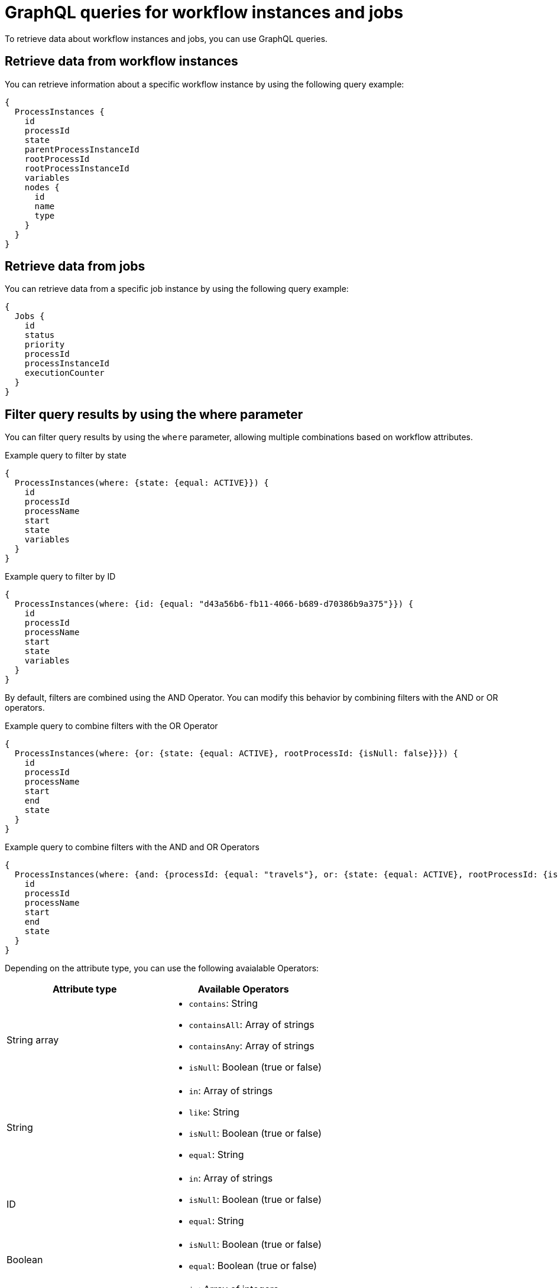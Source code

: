 // Module included in the following assemblies:
// * serverless-logic/serverless-logic-supporting-services/serverless-logic-data-index

:_mod-docs-content-type: REFERENCE
[id="serverless-logic-data-index-graphql-queries_{context}"]
= GraphQL queries for workflow instances and jobs

To retrieve data about workflow instances and jobs, you can use GraphQL queries.

[id="serverless-logic-retrieve-data-workflow-instances_{context}"]
== Retrieve data from workflow instances

You can retrieve information about a specific workflow instance by using the following query example:

[source,text]
----
{
  ProcessInstances {
    id
    processId
    state
    parentProcessInstanceId
    rootProcessId
    rootProcessInstanceId
    variables
    nodes {
      id
      name
      type
    }
  }
}
----

[id="serverless-logic-retrieve-data-jobs_{context}"]
== Retrieve data from jobs

You can retrieve data from a specific job instance by using the following query example:

[source,text]
----
{
  Jobs {
    id
    status
    priority
    processId
    processInstanceId
    executionCounter
  }
}
----

[id="serverless-logic-filter-query-results_{context}"]
== Filter query results by using the where parameter

You can filter query results by using the `where` parameter, allowing multiple combinations based on workflow attributes.

.Example query to filter by state
[source,text]
----
{
  ProcessInstances(where: {state: {equal: ACTIVE}}) {
    id
    processId
    processName
    start
    state
    variables
  }
}
----

.Example query to filter by ID
[source,text]
----
{
  ProcessInstances(where: {id: {equal: "d43a56b6-fb11-4066-b689-d70386b9a375"}}) {
    id
    processId
    processName
    start
    state
    variables
  }
}
----

By default, filters are combined using the AND Operator. You can modify this behavior by combining filters with the AND or OR operators.

.Example query to combine filters with the OR Operator
[source,text]
----
{
  ProcessInstances(where: {or: {state: {equal: ACTIVE}, rootProcessId: {isNull: false}}}) {
    id
    processId
    processName
    start
    end
    state
  }
}
----

.Example query to combine filters with the AND and OR Operators
[source,text]
----
{
  ProcessInstances(where: {and: {processId: {equal: "travels"}, or: {state: {equal: ACTIVE}, rootProcessId: {isNull: false}}}}) {
    id
    processId
    processName
    start
    end
    state
  }
}
----

Depending on the attribute type, you can use the following avaialable Operators:

[cols=2*,options="header"]
|===
|Attribute type
|Available Operators

|String array
a|
* `contains`: String
* `containsAll`: Array of strings
* `containsAny`: Array of strings
* `isNull`: Boolean (true or false)

|String
a|
* `in`: Array of strings
* `like`: String
* `isNull`: Boolean (true or false)
* `equal`: String

|ID
a|
* `in`: Array of strings
* `isNull`: Boolean (true or false)
* `equal`: String

|Boolean
a|
* `isNull`: Boolean (true or false)
* `equal`: Boolean (true or false)

|Numeric
a|
* `in`: Array of integers
* `isNull`: Boolean
* `equal`: Integer
* `greaterThan`: Integer
* `greaterThanEqual`: Integer
* `lessThan`: Integer
* `lessThanEqual`: Integer
* `between`: Numeric range
* `from`: Integer
* `to`: Integer

|Date
a|
* `isNull`: Boolean (true or false)
* `equal`: Date time
* `greaterThan`: Date time
* `greaterThanEqual`: Date time
* `lessThan`: Date time
* `lessThanEqual`: Date time
* `between`: Date range
* `from`: Date time
* `to`: Date time

|===

[id="serverless-logic-sort-query-results_{context}"]
== Sort query results by using the orderBy parameter

You can sort query results based on workflow attributes by using the `orderBy` parameter. You can also specify the sorting direction in an ascending (`ASC`) or a descending (`DESC`) order. Multiple attributes are applied in the order you specified.

.Example query to sort by the start time in an `ASC` order
[source,text]
----
{
  ProcessInstances(where: {state: {equal: ACTIVE}}, orderBy: {start: ASC}) {
    id
    processId
    processName
    start
    end
    state
  }
}
----

[id="serverless-logic-limits-offset-query-results_{context}"]
== Limit the number of results by using the pagination parameter

You can control the number of returned results and specify an offset by using the `pagination` parameter.

.Example query to limit results to 10, starting from offset 0
[source,text]
----
{
  ProcessInstances(where: {state: {equal: ACTIVE}}, orderBy: {start: ASC}, pagination: {limit: 10, offset: 0}) {
    id
    processId
    processName
    start
    end
    state
  }
}
----